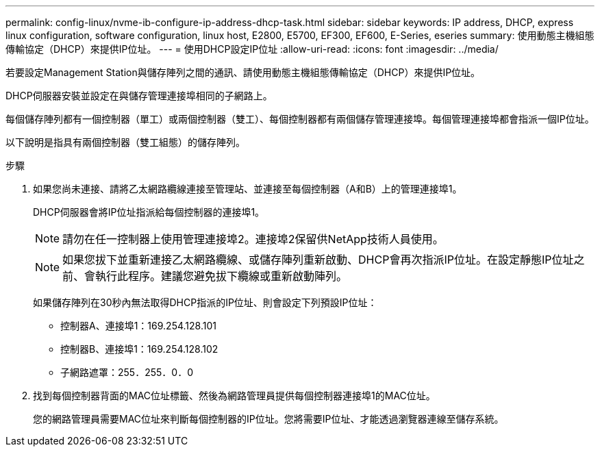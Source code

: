 ---
permalink: config-linux/nvme-ib-configure-ip-address-dhcp-task.html 
sidebar: sidebar 
keywords: IP address, DHCP, express linux configuration, software configuration, linux host, E2800, E5700, EF300, EF600, E-Series, eseries 
summary: 使用動態主機組態傳輸協定（DHCP）來提供IP位址。 
---
= 使用DHCP設定IP位址
:allow-uri-read: 
:icons: font
:imagesdir: ../media/


[role="lead"]
若要設定Management Station與儲存陣列之間的通訊、請使用動態主機組態傳輸協定（DHCP）來提供IP位址。

DHCP伺服器安裝並設定在與儲存管理連接埠相同的子網路上。

每個儲存陣列都有一個控制器（單工）或兩個控制器（雙工）、每個控制器都有兩個儲存管理連接埠。每個管理連接埠都會指派一個IP位址。

以下說明是指具有兩個控制器（雙工組態）的儲存陣列。

.步驟
. 如果您尚未連接、請將乙太網路纜線連接至管理站、並連接至每個控制器（A和B）上的管理連接埠1。
+
DHCP伺服器會將IP位址指派給每個控制器的連接埠1。

+

NOTE: 請勿在任一控制器上使用管理連接埠2。連接埠2保留供NetApp技術人員使用。

+

NOTE: 如果您拔下並重新連接乙太網路纜線、或儲存陣列重新啟動、DHCP會再次指派IP位址。在設定靜態IP位址之前、會執行此程序。建議您避免拔下纜線或重新啟動陣列。

+
如果儲存陣列在30秒內無法取得DHCP指派的IP位址、則會設定下列預設IP位址：

+
** 控制器A、連接埠1：169.254.128.101
** 控制器B、連接埠1：169.254.128.102
** 子網路遮罩：255．255．0．0


. 找到每個控制器背面的MAC位址標籤、然後為網路管理員提供每個控制器連接埠1的MAC位址。
+
您的網路管理員需要MAC位址來判斷每個控制器的IP位址。您將需要IP位址、才能透過瀏覽器連線至儲存系統。


